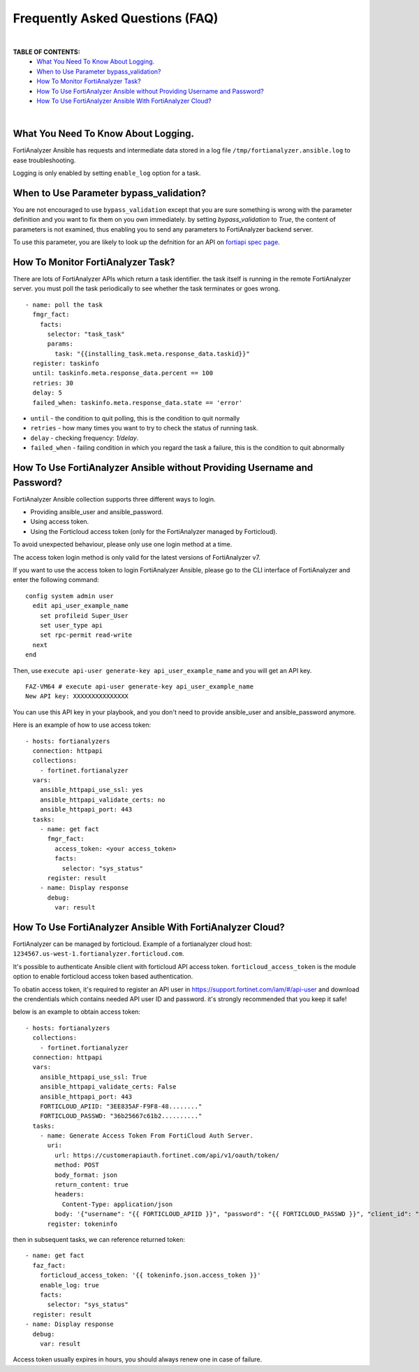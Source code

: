 Frequently Asked Questions (FAQ)
================================

|

**TABLE OF CONTENTS:**
 - `What You Need To Know About Logging.`_
 - `When to Use Parameter bypass_validation?`_
 - `How To Monitor FortiAnalyzer Task?`_
 - `How To Use FortiAnalyzer Ansible without Providing Username and Password?`_
 - `How To Use FortiAnalyzer Ansible With FortiAnalyzer Cloud?`_

|

What You Need To Know About Logging. 
~~~~~~~~~~~~~~~~~~~~~~~~~~~~~~~~~~~~~

FortiAnalyzer Ansible has requests and intermediate data stored in a log file ``/tmp/fortianalyzer.ansible.log`` to ease troubleshooting. 

Logging is only enabled by setting ``enable_log`` option for a task.



When to Use Parameter bypass_validation?
~~~~~~~~~~~~~~~~~~~~~~~~~~~~~~~~~~~~~~~~~

You are not encouraged to use ``bypass_validation`` except that you are sure something is wrong with the parameter definition and you want to fix them on you own immediately.
by setting `bypass_validation` to `True`, the content of parameters is not examined, thus enabling you to send any parameters to FortiAnalyzer backend server.

To use this parameter, you are likely to look up the defnition for an API on `fortiapi spec page`_. 



How To Monitor FortiAnalyzer Task?
~~~~~~~~~~~~~~~~~~~~~~~~~~~~~~~~~~~

There are lots of FortiAnalyzer APIs which return a task identifier. the task itself is running in the remote FortiAnalyzer server.
you must poll the task periodically to see whether the task terminates or goes wrong.

::

  - name: poll the task
    fmgr_fact:
      facts:
        selector: "task_task"
        params:
          task: "{{installing_task.meta.response_data.taskid}}"
    register: taskinfo
    until: taskinfo.meta.response_data.percent == 100
    retries: 30
    delay: 5
    failed_when: taskinfo.meta.response_data.state == 'error'


- ``until`` -  the condition to quit polling, this is the condition to quit normally
- ``retries`` - how many times you want to try to check the status of running task.
- ``delay`` - checking frequency: `1/delay`.
- ``failed_when`` - failing condition in which you regard the task a failure, this is the condition to quit abnormally


How To Use FortiAnalyzer Ansible without Providing Username and Password?
~~~~~~~~~~~~~~~~~~~~~~~~~~~~~~~~~~~~~~~~~~~~~~~~~~~~~~~~~~~~~~~~~~~~~~~~~

FortiAnalyzer Ansible collection supports three different ways to login.

- Providing ansible_user and ansible_password.
- Using access token.
- Using the Forticloud access token (only for the FortiAnalyzer managed by Forticloud).

To avoid unexpected behaviour, please only use one login method at a time.

The access token login method is only valid for the latest versions of FortiAnalyzer v7.

If you want to use the access token to login FortiAnalyzer Ansible, please go to the CLI interface of FortiAnalyzer and enter the following command:

::

  config system admin user
    edit api_user_example_name
      set profileid Super_User
      set user_type api
      set rpc-permit read-write
    next
  end


Then, use ``execute api-user generate-key api_user_example_name`` and you will get an API key.

::

  FAZ-VM64 # execute api-user generate-key api_user_example_name
  New API key: XXXXXXXXXXXXXXX
  

You can use this API key in your playbook, and you don't need to provide ansible_user and ansible_password anymore.

Here is an example of how to use access token:

::

  - hosts: fortianalyzers
    connection: httpapi
    collections:
      - fortinet.fortianalyzer
    vars:
      ansible_httpapi_use_ssl: yes
      ansible_httpapi_validate_certs: no
      ansible_httpapi_port: 443
    tasks:
      - name: get fact
        fmgr_fact:
          access_token: <your access_token>
          facts:
            selector: "sys_status"
        register: result
      - name: Display response
        debug:
          var: result


How To Use FortiAnalyzer Ansible With FortiAnalyzer Cloud?
~~~~~~~~~~~~~~~~~~~~~~~~~~~~~~~~~~~~~~~~~~~~~~~~~~~~~~~~~~

FortiAnalyzer can be managed by forticloud. Example of a fortianalyzer cloud host: ``1234567.us-west-1.fortianalyzer.forticloud.com``.

It's possible to authenticate Ansible client with forticloud API access token.
``forticloud_access_token`` is the module option to enable forticloud access token based authentication. 

To obatin access token, it's required to register an API user in https://support.fortinet.com/iam/#/api-user and download the crendentials which contains
needed API user ID and password. it's strongly recommended that you keep it safe!

below is an example to obtain access token:
::


  - hosts: fortianalyzers
    collections:
      - fortinet.fortianalyzer
    connection: httpapi
    vars:
      ansible_httpapi_use_ssl: True
      ansible_httpapi_validate_certs: False
      ansible_httpapi_port: 443
      FORTICLOUD_APIID: "3EE835AF-F9F8-48........"
      FORTICLOUD_PASSWD: "36b25667c61b2.........."
    tasks:
      - name: Generate Access Token From FortiCloud Auth Server.
        uri:
          url: https://customerapiauth.fortinet.com/api/v1/oauth/token/
          method: POST
          body_format: json
          return_content: true
          headers:
            Content-Type: application/json
          body: '{"username": "{{ FORTICLOUD_APIID }}", "password": "{{ FORTICLOUD_PASSWD }}", "client_id": "FortiAnalyzer", "grant_type": "password"}'
        register: tokeninfo

then in subsequent tasks, we can reference returned token:

::

    - name: get fact
      faz_fact:
        forticloud_access_token: '{{ tokeninfo.json.access_token }}'
        enable_log: true
        facts:
          selector: "sys_status"
      register: result
    - name: Display response
      debug:
        var: result

Access token usually expires in hours, you should always renew one in case of failure.


.. _fortiapi spec page: https://fndn.fortinet.net/index.php?/fortiapi/175-fortianalyzer/